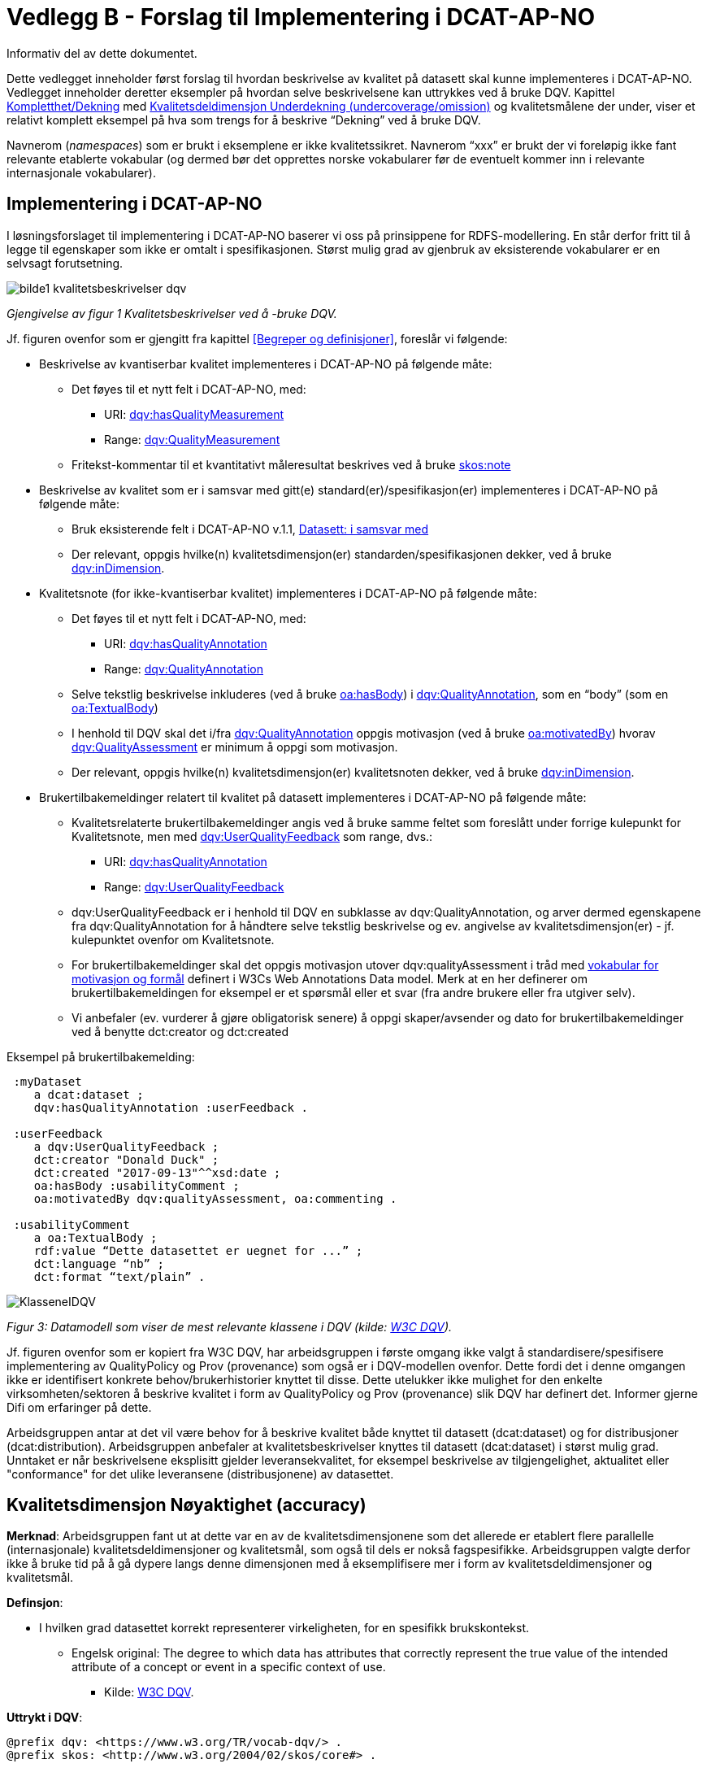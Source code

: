 = Vedlegg B - Forslag til Implementering i DCAT-AP-NO [[vedleggB,vedlegg B]]

Informativ del av dette dokumentet.

Dette vedlegget inneholder først forslag til hvordan beskrivelse av kvalitet på datasett skal kunne implementeres i DCAT-AP-NO. Vedlegget inneholder deretter eksempler på hvordan selve beskrivelsene kan uttrykkes ved å bruke DQV. Kapittel <<Kompletthet/Dekning>> med <<Underdekning>> og kvalitetsmålene der under, viser et relativt komplett eksempel på hva som trengs for å beskrive “Dekning” ved å bruke DQV.

Navnerom (_namespaces_) som er brukt i eksemplene er ikke kvalitetssikret. Navnerom “xxx” er brukt der vi foreløpig ikke fant relevante etablerte vokabular (og dermed bør det opprettes norske vokabularer før de eventuelt kommer inn i relevante internasjonale vokabularer).

== Implementering i DCAT-AP-NO

I løsningsforslaget til implementering i DCAT-AP-NO baserer vi oss på  prinsippene for RDFS-modellering. En står derfor fritt til å legge til egenskaper som ikke er omtalt i spesifikasjonen. Størst mulig grad av gjenbruk av eksisterende vokabularer er en selvsagt forutsetning.

image::bilde1_kvalitetsbeskrivelser_dqv.jpg[]
_Gjengivelse av figur 1 Kvalitetsbeskrivelser ved å -bruke DQV._

Jf. figuren ovenfor som er gjengitt fra kapittel <<Begreper og definisjoner>>, foreslår vi følgende:

 * Beskrivelse av kvantiserbar kvalitet implementeres i DCAT-AP-NO på følgende måte:
 ** Det føyes til et nytt felt i DCAT-AP-NO, med:
 *** URI: https://www.w3.org/TR/vocab-dqv/#dqv:hasQualityMeasurement[dqv:hasQualityMeasurement]
 *** Range: https://www.w3.org/TR/vocab-dqv/#dqv:QualityMeasurement[dqv:QualityMeasurement]
 ** Fritekst-kommentar til et kvantitativt måleresultat beskrives ved å bruke https://www.w3.org/2009/08/skos-reference/skos.html#note[skos:note]
 * Beskrivelse av kvalitet som er i samsvar med gitt(e) standard(er)/spesifikasjon(er) implementeres i DCAT-AP-NO på følgende måte:
 ** Bruk eksisterende felt i DCAT-AP-NO v.1.1, https://data.norge.no/specification/dcat-ap-no/v1.1/#datasett-i-samsvar-med[Datasett: i samsvar med]
 ** Der relevant, oppgis hvilke(n) kvalitetsdimensjon(er) standarden/spesifikasjonen dekker, ved å bruke https://www.w3.org/TR/vocab-dqv/#dqv:inDimension[dqv:inDimension].
 * Kvalitetsnote (for ikke-kvantiserbar kvalitet) implementeres i DCAT-AP-NO på følgende måte:
 ** Det føyes til et nytt felt i DCAT-AP-NO, med:
 *** URI: https://www.w3.org/TR/vocab-dqv/#dqv:hasQualityAnnotation[dqv:hasQualityAnnotation]
 *** Range: https://www.w3.org/TR/vocab-dqv/#dqv:QualityAnnotation[dqv:QualityAnnotation]
 ** Selve tekstlig beskrivelse inkluderes (ved å bruke https://www.w3.org/TR/annotation-vocab/#hasbody[oa:hasBody]) i https://www.w3.org/TR/vocab-dqv/#dqv:QualityAnnotation[dqv:QualityAnnotation], som en “body” (som en https://www.w3.org/TR/annotation-vocab/#textualbody[oa:TextualBody])
 ** I henhold til DQV skal det i/fra https://www.w3.org/TR/vocab-dqv/#dqv:QualityAnnotation[dqv:QualityAnnotation] oppgis motivasjon (ved å bruke https://www.w3.org/TR/annotation-vocab/#motivatedby[oa:motivatedBy]) hvorav https://www.w3.org/TR/vocab-dqv/#dqv:qualityAssessment[dqv:QualityAssessment] er minimum å oppgi som motivasjon.
 ** Der relevant, oppgis hvilke(n) kvalitetsdimensjon(er) kvalitetsnoten dekker, ved å bruke https://www.w3.org/TR/vocab-dqv/#dqv:inDimension[dqv:inDimension].
 * Brukertilbakemeldinger relatert til kvalitet på datasett implementeres i DCAT-AP-NO på følgende måte:

 ** Kvalitetsrelaterte brukertilbakemeldinger angis ved å bruke samme feltet som foreslått under forrige kulepunkt for Kvalitetsnote, men med https://www.w3.org/TR/vocab-dqv/#dqv:UserQualityFeedback[dqv:UserQualityFeedback] som range, dvs.:
 *** URI: https://www.w3.org/TR/vocab-dqv/#dqv:hasQualityAnnotation[dqv:hasQualityAnnotation]
 *** Range: https://www.w3.org/TR/vocab-dqv/#dqv:UserQualityFeedback[dqv:UserQualityFeedback]
 ** dqv:UserQualityFeedback er i henhold til DQV en subklasse av dqv:QualityAnnotation, og arver dermed egenskapene fra dqv:QualityAnnotation for å håndtere selve tekstlig beskrivelse og ev. angivelse av kvalitetsdimensjon(er) - jf. kulepunktet ovenfor om Kvalitetsnote.
 ** For brukertilbakemeldinger skal det oppgis motivasjon utover dqv:qualityAssessment i tråd med https://www.w3.org/TR/2016/CR-annotation-model-20160705/#motivation-and-purpose[vokabular for motivasjon og formål] definert i  W3Cs Web Annotations Data model. Merk at en her definerer om brukertilbakemeldingen for eksempel er et spørsmål eller et svar (fra andre brukere eller fra utgiver selv).
 ** Vi anbefaler (ev. vurderer å gjøre obligatorisk senere) å oppgi skaper/avsender og dato for brukertilbakemeldinger ved å benytte dct:creator og dct:created

Eksempel på brukertilbakemelding:
....
 :myDataset
    a dcat:dataset ;
    dqv:hasQualityAnnotation :userFeedback .

 :userFeedback
    a dqv:UserQualityFeedback ;
    dct:creator "Donald Duck" ;
    dct:created "2017-09-13"^^xsd:date ;
    oa:hasBody :usabilityComment ;
    oa:motivatedBy dqv:qualityAssessment, oa:commenting .

 :usabilityComment
    a oa:TextualBody ;
    rdf:value “Dette datasettet er uegnet for ...” ;
    dct:language “nb” ;
    dct:format “text/plain” .
....
image::KlasseneIDQV.png[]

_Figur 3: Datamodell som viser de mest relevante klassene i DQV (kilde: https://www.w3.org/TR/vocab-dqv/DataQuality0.2.9.svg[W3C DQV])._

Jf. figuren ovenfor som er kopiert fra W3C DQV, har arbeidsgruppen i første omgang ikke valgt å standardisere/spesifisere implementering av QualityPolicy og Prov (provenance) som også er i DQV-modellen ovenfor. Dette fordi det i denne omgangen ikke er identifisert konkrete behov/brukerhistorier knyttet til disse. Dette utelukker ikke mulighet for den enkelte virksomheten/sektoren å beskrive kvalitet i form av QualityPolicy og Prov (provenance) slik DQV har definert det. Informer gjerne Difi om erfaringer på dette.

Arbeidsgruppen antar at det vil være behov for å beskrive kvalitet både knyttet til datasett (dcat:dataset) og for distribusjoner (dcat:distribution). Arbeidsgruppen anbefaler at kvalitetsbeskrivelser knyttes til datasett (dcat:dataset) i størst mulig grad. Unntaket er når beskrivelsene eksplisitt gjelder leveransekvalitet, for eksempel beskrivelse av tilgjengelighet, aktualitet eller "conformance" for det ulike leveransene (distribusjonene) av datasettet.

[[Noyaktighet,Nøyaktighet]]

== Kvalitetsdimensjon Nøyaktighet (accuracy)

*Merknad*: Arbeidsgruppen fant ut at dette var en av de kvalitetsdimensjonene som det allerede er etablert flere parallelle (internasjonale) kvalitetsdeldimensjoner og kvalitetsmål, som også til dels er nokså fagspesifikke. Arbeidsgruppen valgte derfor ikke å bruke tid på å gå dypere langs denne dimensjonen med å eksemplifisere mer i form av kvalitetsdeldimensjoner og kvalitetsmål.

*Definsjon*:

 * I hvilken grad datasettet korrekt representerer virkeligheten, for en spesifikk brukskontekst.
 ** Engelsk original: The degree to which data has attributes that correctly represent the true value of the intended attribute of a concept or event in a specific context of use.
 *** Kilde: https://www.w3.org/TR/vocab-dqv/#DimensionsOfISOIEC25012[W3C DQV].

*Uttrykt i DQV*:  +
....
@prefix dqv: <https://www.w3.org/TR/vocab-dqv/> .
@prefix skos: <http://www.w3.org/2004/02/skos/core#> .

 :accuracy
    a dqv:Dimension ;
    skos:prefLabel “accuracy”@en ;
    skos:prefLabel “nøyaktighet”@nb ;
    skos:definition “the degree to which data has attributes that correctly represent the true value of the intended attribute of a concept or event in a specific context of use”@en .
....

[[Komplett,Kompletthet/Dekning]]
== Kvalitetsdimensjon Kompletthet/Dekning (completeness/coverage)


*Merknad*: Arbeidsgruppen fant ut at dette er en av de kvalitetsdimensjonene som det er mulig å bli enig om noen få felles kvalitetsdeldimensjoner og der under kvalitetsmål.

*Merknad*: “Dekning” er bredere enn “Kompletthet” (completeness fra http://iso25000.com/index.php/en/iso-25000-standards/iso-25012[ISO/IEC 25012]). “Dekning” inkluderer bl.a. “Overdekning”. Termen “kompletthet” er allikevel tatt med fordi den allerede er tungt brukt i fagmiljøene.

*Definisjon*:

 * I hvilken grad datasettet inneholder forventede opplysninger, for en spesifikk brukskontekst.

*Uttrykt i DQV*:
....
@prefix dqv: <https://www.w3.org/TR/vocab-dqv/> .
@prefix skos: <http://www.w3.org/2004/02/skos/core#> .

 :coverage
    a dqv:Dimension ;
    skos:prefLabel “coverage”@en ;
    skos:prefLabel “dekning”@nb ;
    skos:altLabel “kompletthet”@nb ;
    skos:definition “i hvilken grad datasettet inneholder forventede opplysninger, for en spesifikk brukskontekst”@nb .
....

[[Underdekning]]
=== Kvalitetsdeldimensjon Underdekning (undercoverage/omission)


*Merknad*: med noe redaksjonelt avvik tilsvarer dette ISO 19157:2013(E) Annex D.2.2.

*Definisjon*:

 * I hvilken grad det mangler elementer som forventes å være med, for en spesifikk brukskontekst.

*Uttrykt i DQV*:
....
@prefix dqv: <https://www.w3.org/TR/vocab-dqv/> .
@prefix skos: <http://www.w3.org/2004/02/skos/core#> .
@prefix xxx: <https://ikke.eksisterer.enda/pre_def_kvalitetsmaal/> ;
skos:note “antar at det blir etablert en oversikt over pre-definerte kvalitets(del)dimensjoner og kvalitetsmål som kan refereres med en URI”@nb .

 :undercoverage
    a dqv:Dimension ;
    skos:prefLabel “undercoverage”@en ;
    skos:prefLabel “underdekning”@nb ;
    skos:altLabel “omission”@en ;
    skos:definition “the degree to which required information is missing in a particular dataset”@en ;
    skos:broader xxx:coverage # antar at “coverage” er definert.
....

==== Kvalitetsmål Manglende elementer (missing items)


*Merknad*: ISO 19757:2013(E) Table D.5 - Missing item definerer et kvalitetsmål på hvorvidt et gitt/spesifikt element mangler, mens det som omhandles her i dette avsnittet er et kvalitetsmål på hvorvidt det mangler noen (uspesifikke) elementer i datasettet, derfor “elementer”/“items” i flertall.

*Definisjon*:

 * Hvorvidt det mangler noen elementer i datasettet.

*Uttrykt i DQV*:
....
@prefix dqv: <https://www.w3.org/TR/vocab-dqv/> .
@prefix skos: <http://www.w3.org/2004/02/skos/core#> .
@prefix xsd: <https://www.w3.org/TR/xmlschema11-2/> .
@prefix xxx: <https://ikke.eksisterer.enda/pre_def_kvalitetsmaal/> ;
skos:note “antar at det blir etablert en oversikt over pre-definerte kvalitets(del)dimensjoner og kvalitetsmål som kan refereres med en URI”@nb .

#definisjon av kvalitetsmål

 :missingItemsMetric
    a dqv:Metric ;
    skos:prefLabel “missing items metric”@en ;
    skos:prefLabel “hvorvidt det mangler elementer”@nb ;
    skos:definition “whether there are some items missing in a particular dataset”@en ;
    dqv:expectedDataType xsd:boolean ;
    dqv:inDimension xxx:undercoverage # antar at “undercoverage” er definert .

#eksempel på angivelse av måleresultat “true” (ja, det mangler noe)

 :measurementMissingItems
    a dqv:QualityMeasurement ;
    dqv:isMeasurementOf :missingItemsMetric ;
    dqv:value “true”^^xsd:boolean .
....

[[Antall,Antall manglende elementer]]
==== Kvalitetsmål Antall manglende elementer (number of missing items)


*Definisjon*:

 * Antall elementer som ikke er i datasettet men som forventes å være med.

*Uttrykt i DQV*:
....
@prefix dqv: <https://www.w3.org/TR/vocab-dqv/> .
@prefix skos: <http://www.w3.org/2004/02/skos/core#> .
@prefix xsd: <https://www.w3.org/TR/xmlschema11-2/> .
@prefix xxx: <https://ikke.eksisterer.enda/pre_def_kvalitetsmaal/> ;
  skos:note “antar at det blir etablert en oversikt over pre-definerte kvalitets(del)dimensjoner og kvalitetsmål som kan refereres med en URI”@nb .

#definisjon av kvalitetsmål
 :numberOfMissingItemsMetric
    a dqv:Metric ;
    skos:prefLabel “number of missing items metric”@en ;
    skos:prefLabel “antall manglende elementer”@nb ;
    skos:definition “number of items that are missing in the dataset”@en ;
    dqv:expectedDataType xsd:integer ;
    dqv:inDimension xxx:undercoverage # antar at “undercoverage” er definert .

#eksempel på angivelse av måleresultat “8” (mangler åtte elementer)

 :measurementNumerOfMissingItems
    a dqv:QualityMeasurement ;
    dqv:isMeasurementOf :numberOfMissingItemsMetric ;
    dqv:value “8”^^xsd:integer .
....

[[Andel,Andel manglende elementer]]
==== Kvalitetsmål Andel manglende elementer (rate of missing items)


*Definisjon*:

 * Forholdet mellom antall elementer som mangler og antall elementer som skulle være med i datasettet.

*Uttrykt i DQV*:
....
@prefix dqv: <https://www.w3.org/TR/vocab-dqv/> .
@prefix skos: <http://www.w3.org/2004/02/skos/core#> .
@prefix xsd: <https://www.w3.org/TR/xmlschema11-2/> .
@prefix xxx: <https://ikke.eksisterer.enda/pre_def_kvalitetsmaal/> ;
skos:note “antar at det blir etablert en oversikt over pre-definerte kvalitets(del)dimensjoner og kvalitetsmål som kan refereres med en URI”@nb .

#definisjon av kvalitetsmål
 :rateOfMissingItemsMetric
    a dqv:Metric ;
    skos:prefLabel “rate of missing items metric”@en ;
    skos:prefLabel “andel manglende elementer”@nb ;
    skos:definition “ratio between the number of items that are missing and the number of the items that should be present”@en ;
    dqv:expectedDataType xsd:decimal ;
    dqv:inDimension xxx:undercoverage # antar at “undercoverage” er definert .

#eksempel på angivelse av måleresultat “0.08” (mangler 8%)

 :measurementRateOfMissingItems
    a dqv:QualityMeasurement ;
    dqv:isMeasurementOf :rateOfMissingItemsMetric ;
    dqv:value “0.08”^^xsd:decimal .
....

[[Overdekning]]
=== Kvalitetsdeldimensjon Overdekning (overcoverage/commission)


Overdekning kan defineres på helt tilsvarende måte (men “motsatt vis”) som for underdekning i avsnittet foran, dvs. om elementer som ikke skulle vært i datasettet. Arbeidsgruppen velger derfor ikke å bruke tid på å eksemplifisere denne deldimensjonen.

*Merknad*: med noe redaksjonelt avvik tilsvarer dette ISO 19157:2013(E) Annex D.2.1.

*Definisjon*:

 * I hvilken grad datasettet inneholder overflødige elementer

*Merknad til definisjonen*:

 * Eksklusive <<dubletter>> (som er en egen kvalitetsdeldimensjon)

*Uttrykt i DQV*:
....
@prefix dqv: <https://www.w3.org/TR/vocab-dqv/> .
@prefix skos: <http://www.w3.org/2004/02/skos/core#> .
@prefix xxx: <https://ikke.eksisterer.enda/pre_def_kvalitetsmaal/> ;
skos:note “antar at det blir etablert en oversikt over pre-definerte kvalitets(del)dimensjoner og kvalitetsmål som kan refereres med en URI”@nb .

 :overcoverage
    a dqv:Dimension ;
    skos:prefLabel “overcoverage”@en ;
    skos:prefLabel “overdekning”@nb ;
    skos:altLabel “commission”@en ;
    skos:definition “the degree to which a particular dataset contains excess items”@en ;
    skos:note “exclusive duplicate”@en ;
    skos:broader xxx:coverage # antar at “coverage” er definert .
....

=== Kvalitetsdeldimensjon Selektivitet (selectivity)


*Definisjon*:

 * I hvilken grad datasettet dekker den statistiske populasjonen.

*Uttrykt i DQV*:
....
@prefix dqv: <https://www.w3.org/TR/vocab-dqv/> .
@prefix skos: <http://www.w3.org/2004/02/skos/core#> .
@prefix xxx: <https://ikke.eksisterer.enda/pre_def_kvalitetsmaal/> ;
skos:note “antar at det blir etablert en oversikt over pre-definerte kvalitets(del)dimensjoner og kvalitetsmål som kan refereres med en URI”@nb .

 :selectivity
    a dqv:Dimension ;
    skos:prefLabel “selectivity”@en ;
    skos:prefLabel “selektivitet”@nb ;
    skos:definition “the degree to which a particular dataset represents the statistical population”@en ;
    skos:broader xxx:coverage # antar at “coverage” er definert .
....

[[dublett,dubletter]]
=== Kvalitetsdeldimensjon Dublett (redundancy/duplicate)


*Definisjon*:

 * I hvilken grad datasettet inneholder flere enn én forekomst av samme opplysning.

*Uttrykt i DQV*:
....
@prefix dqv: <https://www.w3.org/TR/vocab-dqv/> .
@prefix skos: <http://www.w3.org/2004/02/skos/core#> .
@prefix xxx: <https://ikke.eksisterer.enda/pre_def_kvalitetsmaal/> ;
skos:note “antar at det blir etablert en oversikt over pre-definerte kvalitets(del)dimensjoner og kvalitetsmål som kan refereres med en URI”@nb .

 :redundancy
    a dqv:Dimension ;
    skos:prefLabel “redundancy”@en ;
    skos:altLabel “duplicate”@en ;
    skos:prefLabel “dublett”@nb ;
    skos:definition “the degree to which a particular dataset contains more than one instance of the same information”@en ;
    skos:broader xxx:coverage # antar at “coverage” er definert .
....

== Kvalitetsdimensjon Aktualitet (currentness/timeliness)


*Definisjon*:

 * Graden av “ferskhet” av datasettet, for en spesifikk brukskontekst.
 ** Engelsk original: The degree to which data has attributes that are of the right age in a specific context of use.
 *** Kilde: https://www.w3.org/TR/vocab-dqv/#DimensionsOfISOIEC25012[W3C DQV].

*Uttrykt i DQV*:
....
@prefix dqv: <https://www.w3.org/TR/vocab-dqv/> .
@prefix skos: <http://www.w3.org/2004/02/skos/core#> .

 :currentness
    a dqv:Dimension ;
    skos:prefLabel “currentness”@en ;
    skos:altLabel “timeliness”@en ;
    skos:prefLabel “aktualitet”@nb ;
    skos:definition “the degree to which data has attributes that are of the right age in a specific context of use”@en .
....
== Kvalitetsdimensjon Samsvar (compliance/conformity)


*Definisjon*:

 * I hvilken grad datasettet er i samsvar med standarder, konvensjoner, regler eller lignende som regulerer datakvalitet, for en spesifikk brukskontekst.
 ** Engelsk original: The degree to which data has attributes that adhere to standards, conventions or regulations in force and similar rules relating to data quality in a specific context of use.
 *** Kilde: https://www.w3.org/TR/vocab-dqv/#DimensionsOfISOIEC25012[W3C DQV].

*Uttrykt i DQV*:
....
@prefix dqv: <https://www.w3.org/TR/vocab-dqv/> .
@prefix skos: <http://www.w3.org/2004/02/skos/core#> .

 :compliance
    a dqv:Dimension ;
    skos:prefLabel “compliance”@en ;
    skos:altLabel “conformity”@en ;
    skos:prefLabel “samsvar”@nb ;
    skos:definition “the degree to which data has attributes that adhere to standards, conventions or regulations in force and similar rules relating to data quality in a specific context of use”@en .
....

=== Kvalitetsbeskrivelse I samsvar med (conforms to)


*Definisjon*:

 * Datasettet er i samsvar med gitt standard, spesifikasjon, regel og lignende

*Uttrykt i DQV*:  +
....
@prefix dcat: <https://www.w3.org/ns/dcat#> .
@prefix dqv: <https://www.w3.org/TR/vocab-dqv/> .
@prefix skos: <http://www.w3.org/2004/02/skos/core#> .
@prefix dcterms: <http://dublincore.org/documents/dcmi-terms/> .
@prefix foaf: <http://xmlns.com/foaf/spec/> .
@prefix xsd: <https://www.w3.org/TR/xmlschema11-2/> .
@prefix xxx: <https://ikke.eksisterer.enda/pre_def_kvalitetsmaal/> ;
skos:note “antar at det blir etablert en oversikt over pre-definerte kvalitets(del)dimensjoner og kvalitetsmål som kan refereres med en URI”@nb .

 :myDataset
    a dcat:dataset ;
    dcterms:conformsTo :aQualityStandard .

 :aQualityStandard
    a dcterms:Standard ;
    dcterms:title "Standard for ..."@en ;
    dcterms:comment “The standard defines ...”@en ;
    dcterms:issued "2017-08-01"^^xsd:date ;
    foaf:page <https://path.ToThe.Standard/aStandard> ;
    dqv:inDimension xxx:compliance # antar at “compliance” er definert .
....

== Kvalitetsdimensjon Tilgjengelighet (availability)


*Definisjon*:

 * I hvilken grad datasettet kan nåes av brukere og/eller dataapplikasjoner, for en spesifikk brukskontekst.
 ** Engelsk original: The degree to which data has attributes that enable it to be retrieved by authorized users and/or applications in a specific context of use.
 *** Kilde: https://www.w3.org/TR/vocab-dqv/#DimensionsOfISOIEC25012[W3C DQV].

*Uttrykt i DQV*:  +
....
@prefix dqv: <https://www.w3.org/TR/vocab-dqv/> .
@prefix skos: <http://www.w3.org/2004/02/skos/core#> .

:availability
    a dqv:Dimension ;
    skos:prefLabel “availability”@en ;
    skos:prefLabel “tilgjengelighet”@nb ;
    skos:definition “the degree to which data has attributes that enable it to be retrieved by users and/or applications in a specific context of use”@en .
....

== Kvalitetsdimensjon Relevans (relevancy)


*Definisjon*:

 * I hvilken grad datasettet inneholder data som dekker behov, for en spesifikk brukskontekst.
 ** Engelsk original: Relevancy refers to the provision of information which is in accordance with the task at hand and important to the users’ query.
 *** Kilde: https://www.w3.org/TR/vocab-dqv/#DimensionsofZaveri[W3C DQV].

*Uttrykt i DQV*:
....
@prefix dqv: <https://www.w3.org/TR/vocab-dqv/> .
@prefix skos: <http://www.w3.org/2004/02/skos/core#> .

 :relevancy
    a dqv:Dimension ;
    skos:prefLabel “relevancy”@en ;
    skos:prefLabel “relevans”@nb ;
    skos:definition “the provision of information which is in accordance with the task at hand and important to the users”@en .
....

=== Ikke-kvantitativ/fritekst beskrivelse Bruksformål (specific usage)


*Definisjon*:

 * Fritekst beskrivelse av hva datasettet er opprettet/innsamlet for

*Uttrykt i DQV*:
....
@prefix dcat: <https://www.w3.org/ns/dcat#> .
@prefix dqv: <https://www.w3.org/TR/vocab-dqv/> .
@prefix skos: <http://www.w3.org/2004/02/skos/core#> .
@prefix dc: <http://dublincore.org/documents/dces/> .
@prefix oa: <http://www.w3.org/ns/oa#> .
@prefix rdf: <http://www.w3.org/1999/02/22-rdf-syntax-ns#> .
@prefix xsd: <https://www.w3.org/TR/xmlschema11-2/> .
@prefix xxx: <https://ikke.eksisterer.enda/pre_def_kvalitetsmaal/> ;
skos:note “antar at det blir etablert en oversikt over pre-definerte kvalitets(del)dimensjoner og kvalitetsmål som kan refereres med en URI”@nb .

 :myDataset
    a dcat:dataset ;
    dqv:hasQualityAnnotation :usageAnnotation .

 :usageAnnotation
    a dqv:QualityAnnotation ;
    skos:prefLabel “usability”@en ;
    skos:prefLabel “egnethet”@nb ;
    skos:definition “hva datasettet er opprettet/innsamlet for”@nb ;
    dqv:inDimension xxx:relevancy # antar at “relevancy” er definert ;
    oa:hasBody :usageDescription ;
    oa:motivatedBy dqv:qualityAssessment .

 :usageDescription
    a oa:TextualBody ;
    rdf:value “datasettet er opprettet for ...” ;
    dc:language “nb” ;
    dc:format “text/plain” .
....

=== Ikke-kvantitativ/fritekst beskrivelse Egnethet (usability)


*Definisjon*:

 * Fritekst beskrivelse av hva datasettet er, og ikke er, egnet til

*Uttrykt i DQV*:
....
@prefix dcat: <https://www.w3.org/ns/dcat#> .
@prefix dqv: <https://www.w3.org/TR/vocab-dqv/> .
@prefix skos: <http://www.w3.org/2004/02/skos/core#> .
@prefix dc: <http://dublincore.org/documents/dces/> .
@prefix oa: <http://www.w3.org/ns/oa#> .
@prefix rdf: <http://www.w3.org/1999/02/22-rdf-syntax-ns#> .
@prefix xsd: <https://www.w3.org/TR/xmlschema11-2/> .
@prefix xxx: <https://ikke.eksisterer.enda/pre_def_kvalitetsmaal/> ;
skos:note “antar at det blir etablert en oversikt over pre-definerte kvalitets(del)dimensjoner og kvalitetsmål som kan refereres med en URI”@nb .

 :myDataset
    a dcat:dataset ;
    dqv:hasQualityAnnotation :usageAnnotation .

 :usabilityAnnotation
    a dqv:QualityAnnotation ;
    skos:prefLabel “usability”@en ;
    skos:prefLabel “egnethet”@nb ;
    skos:definition “hva datasettet er, og ikke er, egnet til”@nb ;
    dqv:inDimension xxx:relevancy # antar at “relevancy” er definert ;
    oa:hasBody :usabilityDescription ;
    oa:motivatedBy dqv:qualityAssessment .

 :usabilityDescription
    a oa:TextualBody ;
    rdf:value “datasettet er best egnet for å beregne …, men kan by på utfordringer når det også brukes til å analysere ...” ;
    dc:language “nb” ;
    dc:format “text/plain” .
....
